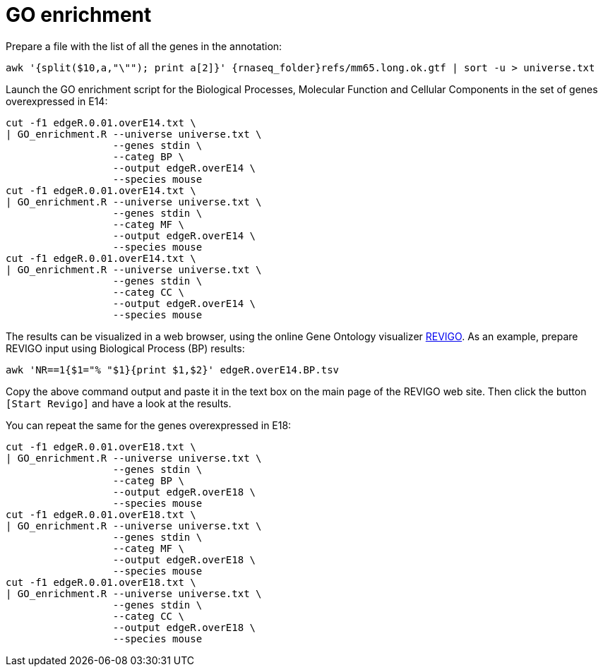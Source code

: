 = GO enrichment

Prepare a file with the list of all the genes in the annotation:

[source,cmd,subs="{markup-in-source}"]
----
awk '{split($10,a,"\""); print a[2]}' {rnaseq_folder}refs/mm65.long.ok.gtf | sort -u > universe.txt
----

Launch the GO enrichment script for the Biological Processes, Molecular Function and Cellular Components in the set of genes overexpressed in E14:

[source,cmd]
----
cut -f1 edgeR.0.01.overE14.txt \
| GO_enrichment.R --universe universe.txt \
                  --genes stdin \
                  --categ BP \
                  --output edgeR.overE14 \
                  --species mouse
cut -f1 edgeR.0.01.overE14.txt \
| GO_enrichment.R --universe universe.txt \
                  --genes stdin \
                  --categ MF \
                  --output edgeR.overE14 \
                  --species mouse
cut -f1 edgeR.0.01.overE14.txt \
| GO_enrichment.R --universe universe.txt \
                  --genes stdin \
                  --categ CC \
                  --output edgeR.overE14 \
                  --species mouse
----

The results can be visualized in a web browser, using the online Gene Ontology visualizer link:http://revigo.irb.hr[REVIGO^]. As an example, prepare REVIGO input using Biological Process (BP) results:

[source,cmd]
----
awk 'NR==1{$1="% "$1}{print $1,$2}' edgeR.overE14.BP.tsv
----

Copy the above command output and paste it in the text box on the main page of the REVIGO web site. Then click the button `[Start Revigo]` and have a look at the results.

You can repeat the same for the genes overexpressed in E18:

[source,cmd]
----
cut -f1 edgeR.0.01.overE18.txt \
| GO_enrichment.R --universe universe.txt \
                  --genes stdin \
                  --categ BP \
                  --output edgeR.overE18 \
                  --species mouse
cut -f1 edgeR.0.01.overE18.txt \
| GO_enrichment.R --universe universe.txt \
                  --genes stdin \
                  --categ MF \
                  --output edgeR.overE18 \
                  --species mouse
cut -f1 edgeR.0.01.overE18.txt \
| GO_enrichment.R --universe universe.txt \
                  --genes stdin \
                  --categ CC \
                  --output edgeR.overE18 \
                  --species mouse
----
